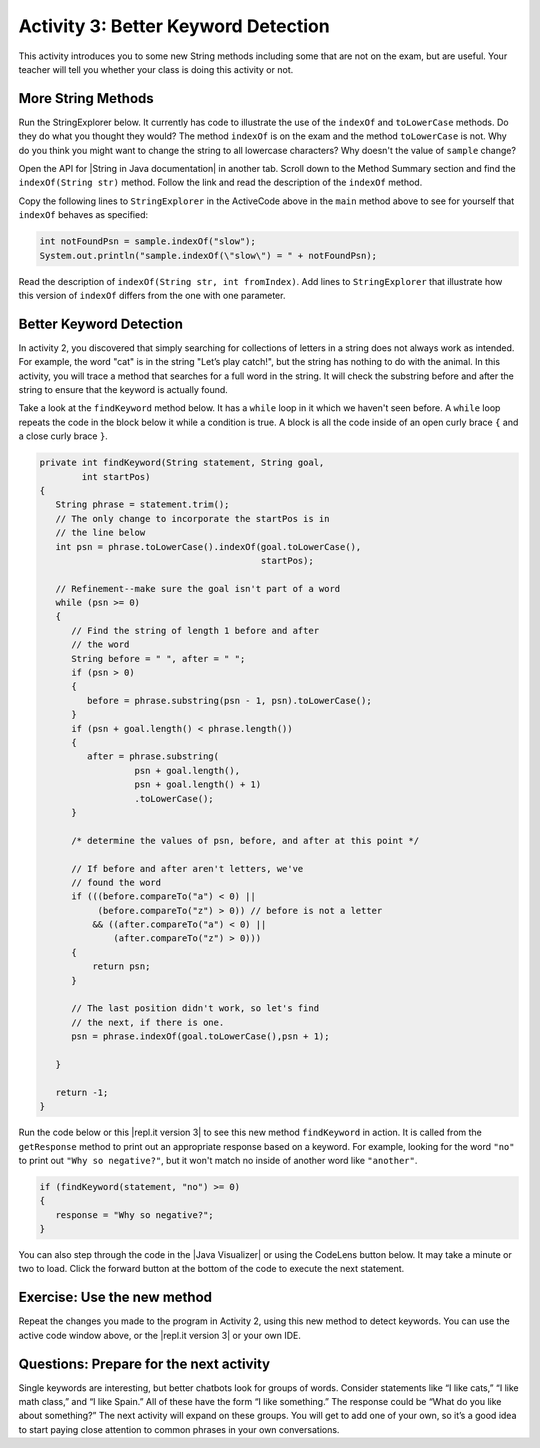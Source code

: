 .. qnum::
   :prefix: lab-1c-
   :start: 1

.. highlight:: java
   :linenothreshold: 4

.. raw:: html

   <div class="unit-time">
     <svg xmlns="http://www.w3.org/2000/svg"
          width="16"
          height="16"
          fill="currentColor"
          class="bi
          bi-clock"
          viewBox="0 0 16 16">
       <path d="M8 3.5a.5.5 0 0 0-1 0V9a.5.5 0 0 0 .252.434l3.5 2a.5.5 0 0 0 .496-.868L8 8.71V3.5z"/>
       <path d="M8 16A8 8 0 1 0 8 0a8 8 0 0 0 0 16zm7-8A7 7 0 1 1 1 8a7 7 0 0 1 14 0z"/>
     </svg> Time estimate: 45 min.
   </div>

Activity 3: Better Keyword Detection
=======================================

This activity introduces you to some new String methods including some that are not on the exam, but are useful.  Your teacher will tell you whether your class is doing this activity or not.

More String Methods
---------------------

Run the StringExplorer below. It currently has code to illustrate the use of the ``indexOf``
and ``toLowerCase`` methods.  Do they do what you thought they would?  The method ``indexOf`` is on the exam and the method ``toLowerCase`` is not.  Why do you think you might want to change the string to all lowercase characters? Why doesn't the value of ``sample`` change?

.. activecode:: lc-strEx
   :language: java
   :autograde: unittest

   Run the code below. Why do you think you might want to change the string to all lowercase characters? Why doesn't the value of ``sample`` change? Do string methods change the string? Try some other string methods.
   ~~~~
   /**
    * A program to allow students to try out different String methods.
    *
    * @author Laurie White
    * @version April 2012
    */
   public class StringExplorer
   {

       public static void main(String[] args)
       {
           String sample = "The quick brown fox jumped over the lazy dog.";

           //  Demonstrate the indexOf method.
           int position = sample.indexOf("quick");
           System.out.println("sample.indexOf(\"quick\") = " + position);

           //  Demonstrate the toLowerCase method.
           String lowerCase = sample.toLowerCase();
           System.out.println("sample.toLowerCase() = " + lowerCase);
           System.out.println("After toLowerCase(), sample = " + sample);

           //  Try other methods here:

       }
   }

   ====
   // should pass if/when they run code
   import static org.junit.Assert.*;

   import org.junit.*;

   import java.io.*;

   public class RunestoneTests extends CodeTestHelper
   {
       @Test
       public void testMain() throws IOException
       {
           String output = getMethodOutput("main");
           String expect = "sample.indexOf(\"quick\") = 4\n...";
           boolean passed = getResults(expect, output, "Expected output from main", true);
           assertTrue(passed);
       }
   }

.. |String in Java documentation| raw:: html

   <a href="http://docs.oracle.com/javase/7/docs/api/java/lang/String.html" target="_blank">String in Java documentation|</a>

Open the API for |String in Java documentation| in another tab. Scroll down to the Method Summary section and find the
``indexOf(String str)`` method. Follow the link and read the description of the ``indexOf`` method.

.. fillintheblank:: fill-lab1b1

   What value is returned by ``indexOf`` if the substring does not occur in the string?

   -    :-1: Correct.  If the substring isn't found it returns -1
        :.*: Check the documentation or try it out in the ActiveCode window



Copy the following lines to ``StringExplorer`` in the ActiveCode above in the ``main`` method above to see for yourself that ``indexOf`` behaves as
specified:

.. code-block:: java

   int notFoundPsn = sample.indexOf("slow");
   System.out.println("sample.indexOf(\"slow\") = " + notFoundPsn);

Read the description of ``indexOf(String str, int fromIndex)``. Add lines to
``StringExplorer`` that illustrate how this version of ``indexOf`` differs from the one with
one parameter.

Better Keyword Detection
--------------------------

In activity 2, you discovered that simply searching for collections of letters in a string does
not always work as intended. For example, the word "cat" is in the string "Let’s play catch!", but the
string has nothing to do with the animal. In this activity, you will trace a method that searches for a full
word in the string. It will check the substring before and after the string to ensure that the keyword is
actually found.

Take a look at the ``findKeyword`` method below.  It has a ``while`` loop in it which we haven't seen before.  A ``while`` loop repeats the code in the block below it while a condition is true.  A block is all the code inside of an open curly brace ``{`` and a close curly brace ``}``.

.. code-block:: java

   private int findKeyword(String statement, String goal,
           int startPos)
   {
      String phrase = statement.trim();
      // The only change to incorporate the startPos is in
      // the line below
      int psn = phrase.toLowerCase().indexOf(goal.toLowerCase(),
                                             startPos);

      // Refinement--make sure the goal isn't part of a word
      while (psn >= 0)
      {
         // Find the string of length 1 before and after
         // the word
         String before = " ", after = " ";
         if (psn > 0)
         {
            before = phrase.substring(psn - 1, psn).toLowerCase();
         }
         if (psn + goal.length() < phrase.length())
         {
            after = phrase.substring(
                     psn + goal.length(),
                     psn + goal.length() + 1)
                     .toLowerCase();
         }

         /* determine the values of psn, before, and after at this point */

         // If before and after aren't letters, we've
         // found the word
         if (((before.compareTo("a") < 0) ||
              (before.compareTo("z") > 0)) // before is not a letter
             && ((after.compareTo("a") < 0) ||
                 (after.compareTo("z") > 0)))
         {
             return psn;
         }

         // The last position didn't work, so let's find
         // the next, if there is one.
         psn = phrase.indexOf(goal.toLowerCase(),psn + 1);

      }

      return -1;
   }

.. |repl.it version 3| raw:: html

   <a href="https://firewalledreplit.com/@BerylHoffman/Magpie-ChatBot-Lab-v3" target="_blank">repl.it version 3</a>

Run the code below or this |repl.it version 3| to see this new method ``findKeyword`` in action. It is called from the ``getResponse`` method to print out an appropriate response based on a keyword. For example, looking for the word ``"no"`` to print out ``"Why so negative?"``, but it won't match no inside of another word like ``"another"``.

.. code-block:: java

    if (findKeyword(statement, "no") >= 0)
    {
       response = "Why so negative?";
    }

You can also step through the code in the |Java Visualizer| or using the CodeLens button below. It may take a minute or two to load.  Click the forward button at the bottom of the code to execute the next statement.




.. |Magpie Chatbot Lab| raw:: html

   <a href="http://secure-media.collegeboard.org/digitalServices/pdf/ap/ap-compscia-magpie-lab-student-guide.pdf" target="_blank">Magpie Chatbot Lab</a>




.. activecode:: lc-magpie3
   :language: java
   :autograde: unittest

   Modify the code below to print the values of ``psn``, ``before``, and ``after`` right after the comment on line 100 in the ``findKeyword`` method below. Record each of the values in a table. The College Board student guide for the |Magpie Chatbot Lab| has a table on page 8 that can be printed. Use the CodeLens button to step through the code.
   ~~~~
   /**
    * A program to carry on conversations with a human user. This version:
    *
    * <ul>
    *   <li>Uses advanced search for keywords
    * </ul>
    *
    * @author Laurie White
    * @version April 2012
    */
   public class Magpie3
   {
       /**
        * Get a default greeting
        *
        * @return a greeting
        */
       public String getGreeting()
       {
           return "Hello, let's talk.";
       }

       /**
        * Gives a response to a user statement
        *
        * @param statement the user statement
        * @return a response based on the rules given
        */
       public String getResponse(String statement)
       {
           String response = "";
           if (statement.length() == 0)
           {
               response = "Say something, please.";
           }
           else if (findKeyword(statement, "no") >= 0)
           {
               response = "Why so negative?";
           } else if (findKeyword(statement, "mother") >= 0
                   || findKeyword(statement, "father") >= 0
                   || findKeyword(statement, "sister") >= 0
                   || findKeyword(statement, "brother") >= 0)
                   {
               response = "Tell me more about your family.";
           }
           else
           {
               response = getRandomResponse();
           }
           return response;
       }

       /**
        * Search for one word in phrase. The search is not case sensitive. This method
        * will check that the given goal is not a substring of a longer string (so,
        * for example, "I know" does not contain "no").
        *
        * @param statement the string to search
        * @param goal the string to search for
        * @param startPos the character of the string to begin the search at
        * @return the index of the first occurrence of goal in statement or -1 if it's
        *     not found
        */
       private int findKeyword(String statement, String goal, int startPos)
       {
           String phrase = statement.trim();
           // The only change to incorporate the startPos is in
           // the line below
           int psn = phrase.toLowerCase().indexOf(goal.toLowerCase(), startPos);

           // Refinement--make sure the goal isn't part of a
           // word
           while (psn >= 0)
           {
               // Find the string of length 1 before and after
               // the word
               String before = " ", after = " ";
               if (psn > 0)
               {
                   before = phrase.substring(psn - 1, psn).toLowerCase();
               }
               if (psn + goal.length() < phrase.length())
               {
                   after =
                           phrase.substring(
                                           psn + goal.length(),
                                           psn + goal.length() + 1)
                                   .toLowerCase();
               }

               /* determine the values of psn, before, and after at this point */

               // If before and after aren't letters, we've
               // found the word
               if (((before.compareTo("a") < 0)
                               || (before.compareTo("z") > 0)) // before is not a
                       // letter
                       && ((after.compareTo("a") < 0)
                               || (after.compareTo("z") > 0)))
                               {
                   return psn;
               }

               // The last position didn't work, so let's find
               // the next, if there is one.
               psn = phrase.indexOf(goal.toLowerCase(), psn + 1);
           }

           return -1;
       }

       /**
        * Search for one word in phrase. The search is not case sensitive. This method
        * will check that the given goal is not a substring of a longer string (so,
        * for example, "I know" does not contain "no"). The search begins at the
        * beginning of the string.
        *
        * @param statement the string to search
        * @param goal the string to search for
        * @return the index of the first occurrence of goal in statement or -1 if it's
        *     not found
        */
       private int findKeyword(String statement, String goal)
       {
           return findKeyword(statement, goal, 0);
       }

       /**
        * Pick a default response to use if nothing else fits.
        *
        * @return a non-committal string
        */
       private String getRandomResponse()
       {
           final int NUMBER_OF_RESPONSES = 4;
           double r = Math.random();
           int whichResponse = (int) (r * NUMBER_OF_RESPONSES);
           String response = "";

           if (whichResponse == 0)
           {
               response = "Interesting, tell me more.";
           }
           else if (whichResponse == 1)
           {
               response = "Hmmm.";
           }
           else if (whichResponse == 2)
           {
               response = "Do you really think so?";
           }
           else if (whichResponse == 3)
           {
               response = "You don't say.";
           }

           return response;
       }

       public static void main(String[] args)
       {
           Magpie3 maggie = new Magpie3();

           maggie.findKeyword("yesterday is today's day before.", "day", 0);
       }
   }

   ====
   // should pass if/when they run code
   import static org.junit.Assert.*;

   import org.junit.*;

   import java.io.*;

   public class RunestoneTests extends CodeTestHelper
   {
       @Test
       public void testMain() throws IOException
       {
           String output = getMethodOutput("main");
           String expect = "6...";
           boolean passed = getResults(expect, output, "Expected output from main", true);
           assertTrue(passed);
       }
   }

.. |Java Visualizer| raw:: html

   <a href="http://www.pythontutor.com/visualize.html#code=public+class+Magpie3%0A+++%7B%0A%09++/**%0A%09+++*+Get+a+default+greeting%0A%09+++*+%0A%09+++*+%40return+a+greeting%0A%09+++*/%0A%09++public+String+getGreeting(%29%0A%09++%7B%0A%09+++++return+%22Hello,+let's+talk.%22%3B%0A%09++%7D%0A%0A%09++%0A%09++public+String+getResponse(String+statement%29%0A%09++%7B%0A%09+++++String+response+%3D+%22%22%3B%0A%09%09+if+(statement.length(%29+%3D%3D+0%29%0A%09%09+%7B%0A%09%09++++response+%3D+%22Say+something,+please.%22%3B%0A%09%09+%7D%0A%09%09+else+if+(findKeyword(statement,+%22no%22%29+%3E%3D+0%29%0A%09%09+%7B%0A%09%09%09response+%3D+%22Why+so+negative%3F%22%3B%0A%09%09+%7D%0A%09%09+else+if+(findKeyword(statement,+%22mother%22%29+%3E%3D+0%0A%09%09%09%09%7C%7C+findKeyword(statement,+%22father%22%29+%3E%3D+0%0A%09%09%09%09%7C%7C+findKeyword(statement,+%22sister%22%29+%3E%3D+0%0A%09%09%09%09%7C%7C+findKeyword(statement,+%22brother%22%29+%3E%3D+0%29%0A%09%09+%7B%0A%09%09%09response+%3D+%22Tell+me+more+about+your+family.%22%3B%0A%09%09+%7D%0A%09%09+else%0A%09%09+%7B%0A%09%09%09response+%3D+getRandomResponse(%29%3B%0A%09%09+%7D%0A%09%09+return+response%3B%0A%09++%7D%0A%0A%09++%0A%09++private+int+findKeyword(String+statement,+String+goal,%0A%09%09%09int+startPos%29%0A%09++%7B%0A%09+++++String+phrase+%3D+statement.trim(%29%3B%0A%09%09+//+The+only+change+to+incorporate+the+startPos+is+in%0A%09%09+//+the+line+below%0A%09%09+int+psn+%3D+phrase.toLowerCase(%29.indexOf(%0A%09%09%09%09goal.toLowerCase(%29,+startPos%29%3B%0A%0A%09%09+//+Refinement--make+sure+the+goal+isn't+part+of+a%0A%09%09+//+word%0A%09%09+while+(psn+%3E%3D+0%29%0A%09%09+%7B%0A%09%09%09//+Find+the+string+of+length+1+before+and+after%0A%09%09%09//+the+word%0A%09%09%09String+before+%3D+%22+%22,+after+%3D+%22+%22%3B%0A%09%09%09if+(psn+%3E+0%29%0A%09%09%09%7B%0A%09%09%09%09before+%3D+phrase.substring(psn+-+1,+psn%29%0A%09%09%09%09%09%09.toLowerCase(%29%3B%0A%09%09%09%7D%0A%09%09%09if+(psn+%2B+goal.length(%29+%3C+phrase.length(%29%29%0A%09%09%09%7B%0A%09%09%09%09after+%3D+phrase.substring(%0A%09%09%09%09%09%09psn+%2B+goal.length(%29,%0A%09%09%09%09%09%09psn+%2B+goal.length(%29+%2B+1%29%0A%09%09%09%09%09%09.toLowerCase(%29%3B%0A%09%09%09%7D%0A%0A++++++++++++/*+determine+the+values+of+psn,+before,+and+after+at+this+point+*/%0A++++++++++++%0A%09%09%09//+If+before+and+after+aren't+letters,+we've%0A%09%09%09//+found+the+word%0A%09%09%09if+(((before.compareTo(%22a%22%29+%3C+0%29+%7C%7C+(before%0A%09%09%09%09%09.compareTo(%22z%22%29+%3E+0%29%29+//+before+is+not+a%0A%09%09%09%09%09%09%09%09%09%09%09//+letter%0A%09%09%09%09%09%26%26+((after.compareTo(%22a%22%29+%3C+0%29+%7C%7C+(after%0A%09%09%09%09%09%09%09.compareTo(%22z%22%29+%3E+0%29%29%29%0A%09%09%09%7B%0A%09%09%09%09return+psn%3B%0A%09%09%09%7D%0A%0A%09%09%09//+The+last+position+didn't+work,+so+let's+find%0A%09%09%09//+the+next,+if+there+is+one.%0A%09%09%09psn+%3D+phrase.indexOf(goal.toLowerCase(%29,%0A%09%09%09%09%09psn+%2B+1%29%3B%0A%0A%09%09+%7D%0A%0A%09%09return+-1%3B%0A%09++%7D%0A%0A%09++%0A%09++private+int+findKeyword(String+statement,+String+goal%29%0A%09++%7B%0A%09%09+return+findKeyword(statement,+goal,+0%29%3B%0A%09++%7D%0A%0A%09++/**%0A%09+++*+Pick+a+default+response+to+use+if+nothing+else+fits.%0A%09+++*+%0A%09+++*+%40return+a+non-committal+string%0A%09+++*/%0A%09++private+String+getRandomResponse(%29%0A%09++%7B%0A%09%09+final+int+NUMBER_OF_RESPONSES+%3D+4%3B%0A%09%09+double+r+%3D+Math.random(%29%3B%0A%09%09+int+whichResponse+%3D+(int%29+(r+*+NUMBER_OF_RESPONSES%29%3B%0A%09%09+String+response+%3D+%22%22%3B%0A%0A%09%09+if+(whichResponse+%3D%3D+0%29%0A%09%09+%7B%0A%09%09+%09response+%3D+%22Interesting,+tell+me+more.%22%3B%0A%09%09+%7D%0A%09%09+else+if+(whichResponse+%3D%3D+1%29%0A%09%09+%7B%0A%09%09+%09response+%3D+%22Hmmm.%22%3B%0A%09%09+%7D%0A%09%09+else+if+(whichResponse+%3D%3D+2%29%0A%09%09+%7B%0A%09%09+%09response+%3D+%22Do+you+really+think+so%3F%22%3B%0A%09%09+%7D%0A%09%09+else+if+(whichResponse+%3D%3D+3%29%0A%09%09+%7B%0A%09%09+%09response+%3D+%22You+don't+say.%22%3B%0A%09%09+%7D%0A%0A%09%09+return+response%3B%0A%09++%7D%0A%09++%0A%09++public+static+void+main(String%5B%5D+args%29%0A%09++%7B%0A%09%09Magpie3+maggie+%3D+new+Magpie3(%29%3B%0A%09%09%0A%09%09maggie.findKeyword(%22yesterday+is+today's+day+before.%22,+%22day%22,+0%29%3B%0A%09%09%09%0A%09++%7D%0A%0A+++%7D&mode=display&origin=opt-frontend.js&cumulative=false&heapPrimitives=false&textReferences=false&py=java&rawInputLstJSON=%5B%5D&curInstr=0" target="_blank"  style="text-decoration:underline">Java visualizer</a>



Exercise: Use the new method
-----------------------------

Repeat the changes you made to the program in Activity 2, using this new method to detect keywords. You can use the active code window above, or the |repl.it version 3| or your own IDE.

Questions: Prepare for the next activity
-------------------------------------------

Single keywords are interesting, but better chatbots look for groups of words. Consider statements like “I
like cats,” “I like math class,” and “I like Spain.” All of these have the form “I like something.” The
response could be “What do you like about something?” The next activity will expand on these groups.
You will get to add one of your own, so it’s a good idea to start paying close attention to common phrases in your own conversations.
